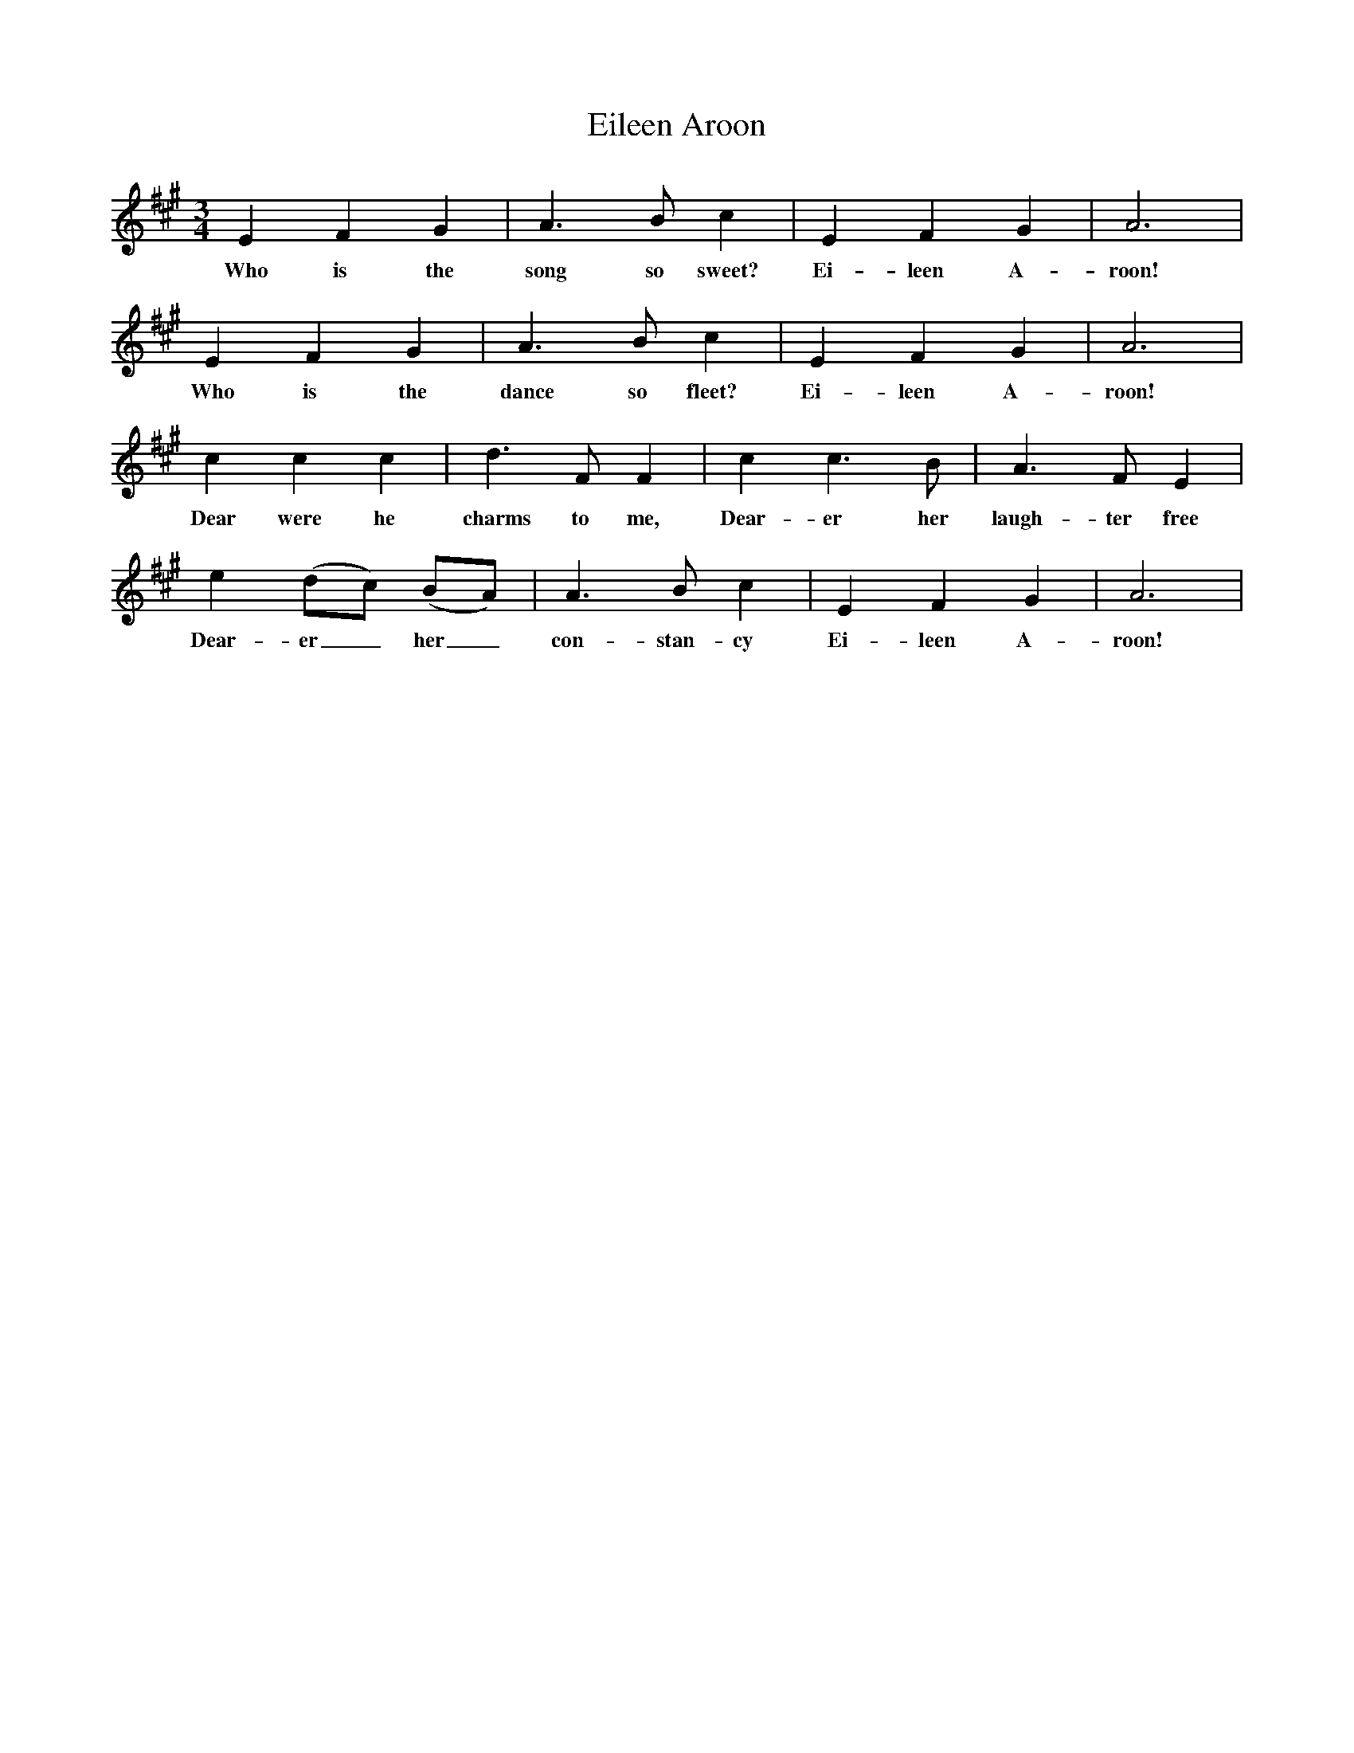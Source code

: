 X:1
T:Eileen Aroon
N:Book: Singing Together, BBC Broadcasts to Schools, Autumn Term, 1958
N:Irish Melody
N:From 'The New Fellowship Songbook (Novello);
M:3/4     %Meter
L:1/8     %
K:A
E2 F2 G2 |A3 B c2 |E2 F2 G2 |A6 |
w:Who is the song so sweet? Ei-leen A-roon!
E2 F2 G2 |A3 B c2 | E2 F2 G2 |A6 |
w:Who is the dance so fleet? Ei-leen A-roon!
c2 c2 c2 |d3 F F2 |c2 c3 B |A3 F E2 |
w:Dear were he charms to me, Dear-er her laugh-ter free
e2 (dc) (BA) |A3 B c2 |E2 F2 G2 |A6 |
w:Dear-er_ her_ con-stan-cy Ei-leen A-roon!
%End of file
